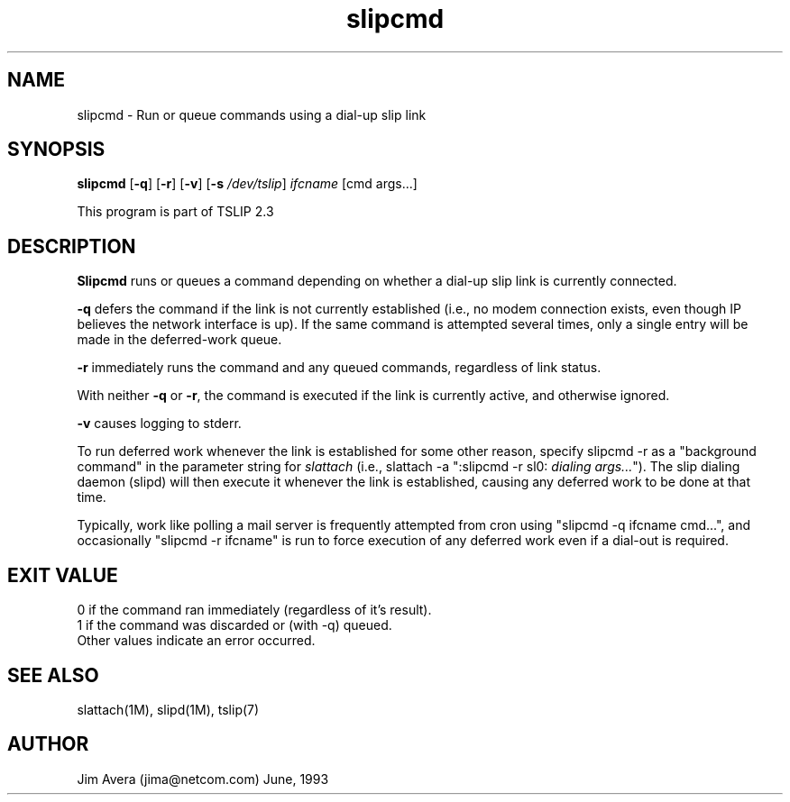 .\" @(#)slipcmd.1	1.5 (13 Oct 1993)
.\" ..........................................................................
.\" . Copyright 1993, Jim Avera.  All Rights Reserved.
.\" . 
.\" . This program contains new material owned by the above copyright holder,
.\" . and may also contain portions derived from existing works used according
.\" . to permission granted by the owners of those works.
.\" .
.\" . You are prohibited from copying, distributing, modifying, or using this
.\" . file (or the portions owned by the above copyright holder) except as 
.\" . described in the file "COPYRIGHT" which accompanies this program.
.\" ...........................................................................
.\"
.TH slipcmd 1M TCP/IP
.SH NAME
slipcmd \- Run or queue commands using a dial-up slip link
.SH SYNOPSIS
.nf
\fBslipcmd\fP [\fB-q\fP] [\fB-r\fP] [\fB-v\fP] [\fB-s \fP\fI/dev/tslip\fP] \fIifcname\fP [cmd args...]
.fi
.PP
This program is part of TSLIP 2.3
.PP
.SH DESCRIPTION
.B Slipcmd
runs or queues a command depending on whether a dial-up slip link 
is currently connected.
.PP
.B -q 
defers the command if the link is not currently established 
(i.e., no modem connection exists, even though IP believes the network
interface is up).  If the same command is attempted several times, only 
a single entry will be made in the deferred-work queue.
.PP
.B -r 
immediately runs the command and any queued commands, regardless of link status.
.PP
With neither \fB-q\fP or \fB-r\fP, the command is executed if the link
is currently active, and otherwise ignored.
.PP
.B -v 
causes logging to stderr.
.PP
To run deferred work whenever the link is established for some other 
reason, specify slipcmd -r as a "background command" in the parameter
string for \fIslattach\fP (i.e., slattach -a ":slipcmd -r sl0: \fIdialing args...\fP").
The slip dialing daemon (slipd) will then execute it whenever the link is 
established, causing any deferred work to be done at that time.
.PP
Typically, work like polling a mail server is frequently attempted from cron
using "slipcmd -q ifcname cmd...", and occasionally "slipcmd -r ifcname" is 
run to force execution of any deferred work even if a dial-out is required.
.PP
.SH "EXIT VALUE"
0 if the command ran immediately (regardless of it's result).
.br
1 if the command was discarded or (with -q) queued.
.br
Other values indicate an error occurred.
.br
.SH SEE ALSO
slattach(1M), slipd(1M), tslip(7)
.SH AUTHOR
Jim Avera (jima@netcom.com) June, 1993
